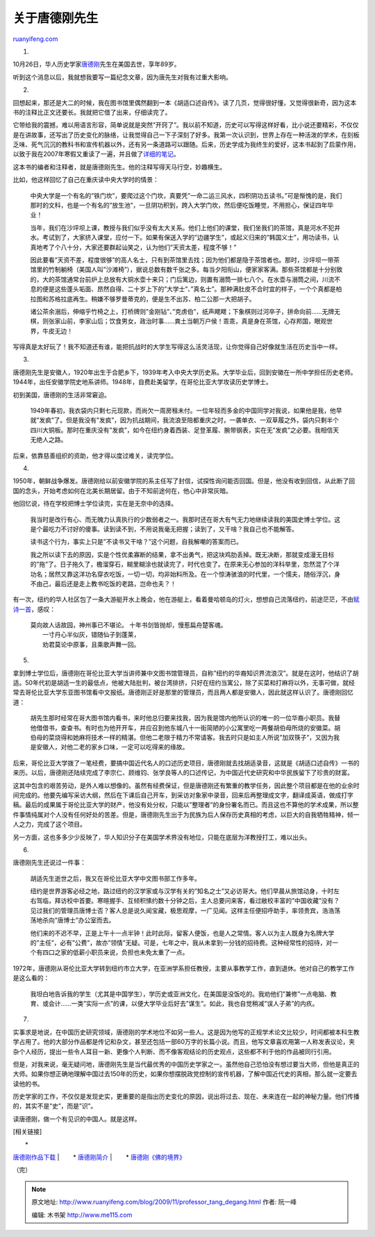 .. _200911_professor_tang_degang:

关于唐德刚先生
=================================

`ruanyifeng.com <http://www.ruanyifeng.com/blog/2009/11/professor_tang_degang.html>`__

1.

10月26日，华人历史学家\ `唐德刚 <http://book.163.com/special/00923SJV/tangdegangqushi.html>`__\ 先生在美国去世，享年89岁。

听到这个消息以后，我就想我要写一篇纪念文章，因为唐先生对我有过重大影响。

2.

回想起来，那还是大二的时候，我在图书馆里偶然翻到一本《胡适口述自传》。读了几页，觉得很好懂，又觉得很新奇，因为这本书的注释比正文还要长。我就把它借了出来，仔细读完了。

它带给我的震撼，难以用语言形容，简单说就是突然”开窍了”。我以前不知道，历史可以写得这样好看，比小说还要精彩，不仅仅是在讲故事，还写出了历史变化的脉络，让我觉得自己一下子深刻了好多。我第一次认识到，世界上存在一种活泼的学术，在刻板乏味、死气沉沉的教科书和宣传机器以外，还有另一条道路可以跟随。后来，历史学成为我终生的爱好，这本书起到了启蒙作用，以致于我在2007年寒假又重读了一遍，并且做了\ `详细的笔记 <http://www.ruanyifeng.com/blog/2007/03/notes_on_hu_shih_oral_autobiography.html>`__\ 。

这本书的编者和注释者，就是唐德刚先生。他的注释写得天马行空，妙趣横生。

比如，他这样回忆了自己在重庆读中央大学时的情景：

    中央大学是一个有名的”铁门坎”，要爬过这个门坎，真要凭”一命二运三风水，四积阴功五读书。”可是惭愧的是，我们那时的文科，也是一个有名的”放生池”，一旦阴功积到，跨入大学门坎，然后便吃饭睡觉，不用担心，保证四年毕业！

    当年，我们在沙坪坝上课，教授与我们似乎没有太大关系。他们上他们的课堂，我们坐我们的茶馆，真是河水不犯井水。考试到了，大家挤入课堂，应付一下。如果有保送入学的”边疆学生”，或起义归来的”韩国义士”，用功读书，认真地考了个八十分，大家还要群起讪笑之，认为他们”天资太差，程度不够！”

    因此要看”天资不差，程度很够”的高人名士，只有到茶馆里去找；因为他们都是隐于茶馆者也。那时，沙坪坝一带茶馆里的竹制躺椅（美国人叫”沙滩椅”），据说总数有数千张之多。每当夕阳衔山，便家家客满。那些茶馆都是十分别致的，大的茶馆通常台前炉上总放有大铜水壶十来只；门后篱边，则置有溺筒一排七八个。在水壶与溺筒之间，川流不息的便是这些蓬头垢面、昂然自得、二十岁上下的”大学士”、”真名士”。那种满肚皮不合时宜的样子，一个个真都是柏拉图和苏格拉底再生。稍嫌不够罗曼蒂克的，便是生不出苏、柏二公那一大把胡子。

    诸公茶余溺后，伸缩乎竹椅之上，打桥牌则”金刚钻”、”克虏伯”，纸声飕飕；下象棋则过河卒子，拼命向前……无牌无棋，则张家山前，李家山后；饮食男女，政治时事……粪土当朝万户侯！乖乖，真是身在茶馆，心存邦国，眼观世界，牛皮无边！

写得真是太好玩了！我不知道还有谁，能把抗战时的大学生写得这么活灵活现，让你觉得自己好像就生活在历史当中一样。

3.

唐德刚先生是安徽人，1920年出生于合肥乡下，1939年考入中央大学历史系。大学毕业后，回到安徽在一所中学担任历史老师。1944年，出任安徽学院史地系讲师。1948年，自费赴美留学，在哥伦比亚大学攻读历史学博士。

初到美国，唐德刚的生活非常窘迫。

    1949年春初，我衣袋内只剩七元现款，而尚欠一周房租未付。一位年轻而多金的中国同学对我说，如果他是我，他早就”发疯”了。但是我没有”发疯”，因为抗战期间，我流浪至陪都重庆之时，一袭单衣、一双草履之外，袋内只剩半个四川大铜板。那时在重庆没有”发疯”，如今在纽约身着西装、足登革履、腕带钢表，实在无”发疯”之必要。我相信天无绝人之路。

后来，依靠慈善组织的资助，他才得以度过难关，读完学位。

4.

1950年，朝鲜战争爆发。唐德刚给以前安徽学院的系主任写了封信，试探性询问能否回国。但是，他没有收到回信，从此断了回国的念头，开始考虑如何在北美长期居留。由于不知前途何在，他心中非常灰暗。

他回忆说，待在学校把博士学位读完，实在是无奈中的选择。

    我当时是改行有心、而无魄力认真执行的少数弱者之一。我那时还在哥大有气无力地继续读我的美国史博士学位。这是个最吃力不讨好的傻事。读到读不到，不用说我毫无把握；读到了，又干啥？我自己也不能解答。

    读书这个行为，事实上只是”不读书又干啥？”这个问题，自我解嘲的答案而已。

    我之所以读下去的原因，实是个性优柔寡断的结果，拿不出勇气，把这块鸡肋丢掉。既无决断，那就变成漫无目标的”拖”了。日子拖久了，檐溜穿石，糊里糊涂也就读完了，时代也变了。在原来无心参加的洋科举里，忽然混了个洋功名；居然又靠这洋功名穿衣吃饭，一切一切，均非始料所及。在一个惊涛骇浪的时代里，一个懦夫，随俗浮沉，身不由己，最后还是走上教书吃饭的老路，岂命也夫？！

有一次，纽约的华人社区包了一条大游艇开水上晚会，他在游艇上，看着曼哈顿岛的灯火，想想自己流落纽约，前途茫茫，不由\ `赋诗一首 <http://www.ruanyifeng.com/blog/2007/02/all_my_dreams_are_lost.html>`__\ ，感叹：

    | 莫向故人话故园，神州事已不堪论。 十年书剑皆抛却，慢惹扁舟楚客魂。
    |  一寸丹心半似灰，错随仙子到蓬莱，
    |  劝君莫论中原事，且乘歌声舞一回。

5.

拿到博士学位后，唐德刚在哥伦比亚大学当讲师兼中文图书馆管理员，自称”纽约的华裔知识界流浪汉”。就是在这时，他结识了胡适。50年代初是胡适一生的最低点，他被大陆批判，被台湾排挤，只好在纽约当寓公，除了买菜和打麻将以外，无事可做，就经常去哥伦比亚大学东亚图书馆看中文报纸。唐德刚正好是那里的管理员，而且两人都是安徽人，因此就这样认识了。唐德刚回忆道：

    胡先生那时经常在哥大图书馆内看书，来时他总归要来找我，因为我是馆内他所认识的唯一的一位华裔小职员。我替他借借书，查查书。有时也为他开开车，并应召到他东城八十一街简陋的小公寓里吃一两餐胡伯母所烧的安徽菜。胡伯母的菜烧得和她麻将技术一样的精湛。但他二老限于精力不常请客。我去时只是如主人所说”加双筷子”，又因为我是安徽人，对他二老的家乡口味，一定可以吃得来的缘故。

后来，哥伦比亚大学拨了一笔经费，要搞中国近代名人的口述历史项目，唐德刚就去找胡适录音，这就是《胡适口述自传》一书的来历。以后，唐德刚还陆续完成了李宗仁、顾维钧、张学良等人的口述传记，为中国近代史研究和中华民族留下了珍贵的财富。

这其中包含的艰苦劳动，是外人难以想像的。虽然有经费保证，但是唐德刚还有繁重的教学任务，因此整个项目都是在他的业余时间完成的。他要先编写采访大纲，然后在下课后自己开车，到采访对象家中录音，回来后再整理成文字，翻译成英语，做成打字稿。最后的成果属于哥伦比亚大学的财产，他没有处分权，只能以”整理者”的身份署名而已。而且这也不算他的学术成果，所以整件事情纯属对个人没有任何好处的苦差。但是，唐德刚先生出于为民族为后人保存历史真相的考虑，以巨大的自我牺牲精神，倾一人之力，完成了这个项目。

另一方面，这也多多少少反映了，华人知识分子在美国学术界没有地位，只能在底层为洋教授打工，难以出头。

6.

唐德刚先生还说过一件事：

    胡适先生逝世之后，我又在哥伦比亚大学中文图书部工作多年。

    纽约是世界游客必经之地，路过纽约的汉学家或与汉学有关的”知名之士”又必访哥大。他们早晨从旅馆动身，十时左右驾临，拜访校中首要。寒暄握手、互倾积愫约数十分钟之后，主人总要问来客，看过敝校丰富的”中国收藏”没有？见过我们的管理员唐博士否？客人总是说久闻宝藏，极思观摩，一广见闻。这样主任便招呼助手，率领贵宾，浩浩荡荡地杀向”唐博士”办公室而去。

    他们来的不迟不早，正是上午十一点半钟！此时此际，留客人便饭，也是人之常情。客人以为主人既身为名牌大学的”主任”，必有”公费”，故亦”领情”无疑。可是，七年之中，我从未拿到一分钱的招待费。这种经常性的招待，对一个有四口之家的低薪小职员来说，负担也未免太重了一点。

1972年，唐德刚从哥伦比亚大学转到纽约市立大学，在亚洲学系担任教授，主要从事教学工作，直到退休。他对自己的教学工作是这么看的：

    我坦白地告诉我的学生（尤其是中国学生），学历史或亚洲文化，在美国是没饭吃的。我劝他们”兼修”一点电脑、教育、或会计……一类”实际一点”的课，以便大学毕业后好去”谋生”。如此，我也自觉稍减”误人子弟”的内疚。

7.

实事求是地说，在中国历史研究领域，唐德刚的学术地位不如另一些人。这是因为他写的正规学术论文比较少，时间都被本科生教学占用了。他的大部分作品都是传记和杂文，甚至还包括一部60万字的长篇小说。而且，他写文章喜欢用第一人称发表议论，夹杂个人经历，提出一些令人耳目一新、更像个人判断、而不像客观结论的历史观点，这些都不利于他的作品被同行引用。

但是，对我来说，毫无疑问地，唐德刚先生是当代最优秀的中国历史学家之一。虽然他自己恐怕没有想过要当大师，但他是真正的大师。如果你想正确地理解中国过去150年的历史，如果你想摆脱政党控制的宣传机器，了解中国近代史的真相，那么就一定要去读他的书。

历史学家的工作，不仅仅是发现史实，更重要的是指出历史变化的原因，说出将过去、现在、未来连在一起的神秘力量。他们传播的，其实不是”史”，而是”识”。

读唐德刚，做一个有见识的中国人。就是这样。

[相关链接]

| 　　\*
`唐德刚作品下载 <http://fliiby.com/googlesearch.php?q=%E5%94%90%E5%BE%B7%E5%88%9A&cx=partner-pub-6846941337147314%3A40r7n9uot74&cof=FORID%3A11&ie=UTF-8#939>`__
|  　　\*
`唐德刚简介 <http://www.hefei.gov.cn/n1105/n235791/n237554/n239479/1122037.html>`__
|  　　\*
`唐德刚《佛的境界》 <http://www.ruanyifeng.com/blog/2007/02/buddha_s_level.html>`__

（完）

.. note::
    原文地址: http://www.ruanyifeng.com/blog/2009/11/professor_tang_degang.html 
    作者: 阮一峰 

    编辑: 木书架 http://www.me115.com